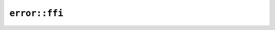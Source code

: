 ``error::ffi``
==============

.. js:class:: PickyError

    Stringified Picky error.


    .. js:function:: to_display()

        Returns the error as a string.


    .. js:function:: print()

        Prints the error string.

